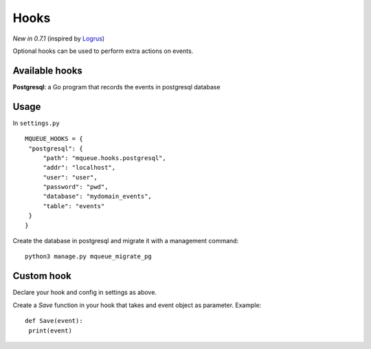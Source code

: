 Hooks
=====

*New in 0.7.1* (inspired by `Logrus <https://github.com/sirupsen/logrus>`_)

Optional hooks can be used to perform extra actions on events.

Available hooks
---------------

**Postgresql**: a Go program that records the events in postgresql database

Usage
-----

In ``settings.py``

.. highlight:: python

::

   MQUEUE_HOOKS = {
    "postgresql": {
        "path": "mqueue.hooks.postgresql",
        "addr": "localhost",
        "user": "user",
        "password": "pwd",
        "database": "mydomain_events",
        "table": "events"
    }
   }

Create the database in postgresql and migrate it with a management command:

::

   python3 manage.py mqueue_migrate_pg
   
Custom hook
-----------

Declare your hook and config in settings as above.

Create a `Save` function in your hook that takes and event object as parameter. Example:

::

   def Save(event):
    print(event)
